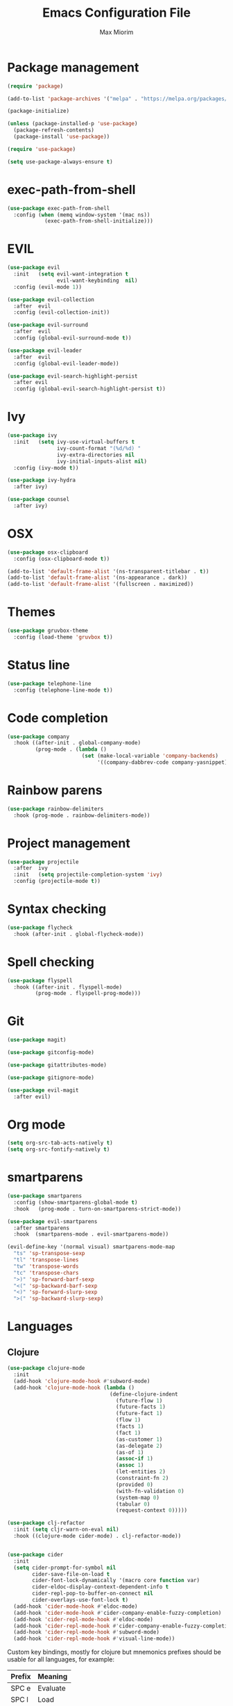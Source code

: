 #+BABEL: :cache yes
#+PROPERTY: header-args :tangle yes :comments org
#+TITLE: Emacs Configuration File
#+AUTHOR: Max Miorim

* Package management
  #+BEGIN_SRC emacs-lisp
    (require 'package)

    (add-to-list 'package-archives '("melpa" . "https://melpa.org/packages/") t)

    (package-initialize)

    (unless (package-installed-p 'use-package)
      (package-refresh-contents)
      (package-install 'use-package))

    (require 'use-package)

    (setq use-package-always-ensure t)
  #+END_SRC

* exec-path-from-shell
  #+BEGIN_SRC emacs-lisp
    (use-package exec-path-from-shell
      :config (when (memq window-system '(mac ns))
                (exec-path-from-shell-initialize)))
  #+END_SRC

* EVIL
  #+BEGIN_SRC emacs-lisp
    (use-package evil
      :init   (setq evil-want-integration t
                    evil-want-keybinding  nil)
      :config (evil-mode 1))

    (use-package evil-collection
      :after  evil
      :config (evil-collection-init))

    (use-package evil-surround
      :after  evil
      :config (global-evil-surround-mode t))

    (use-package evil-leader
      :after  evil
      :config (global-evil-leader-mode))

    (use-package evil-search-highlight-persist
      :after evil
      :config (global-evil-search-highlight-persist t))
  #+END_SRC

* Ivy
  #+BEGIN_SRC emacs-lisp
    (use-package ivy
      :init   (setq ivy-use-virtual-buffers t
                    ivy-count-format "(%d/%d) "
                    ivy-extra-directories nil
                    ivy-initial-inputs-alist nil)
      :config (ivy-mode t))

    (use-package ivy-hydra
      :after ivy)

    (use-package counsel
      :after ivy)
  #+END_SRC

* OSX
  #+BEGIN_SRC emacs-lisp
    (use-package osx-clipboard
      :config (osx-clipboard-mode t))

    (add-to-list 'default-frame-alist '(ns-transparent-titlebar . t))
    (add-to-list 'default-frame-alist '(ns-appearance . dark))
    (add-to-list 'default-frame-alist '(fullscreen . maximized))
  #+END_SRC

* Themes
  #+BEGIN_SRC emacs-lisp
    (use-package gruvbox-theme
      :config (load-theme 'gruvbox t))
  #+END_SRC

* Status line
  #+BEGIN_SRC emacs-lisp
    (use-package telephone-line
      :config (telephone-line-mode t))
  #+END_SRC

* Code completion
  #+BEGIN_SRC emacs-lisp
    (use-package company
      :hook ((after-init . global-company-mode)
             (prog-mode . (lambda ()
                            (set (make-local-variable 'company-backends)
                                 '((company-dabbrev-code company-yasnippet)))))))
  #+END_SRC

* Rainbow parens
  #+BEGIN_SRC emacs-lisp
    (use-package rainbow-delimiters
      :hook (prog-mode . rainbow-delimiters-mode))
  #+END_SRC

* Project management
  #+BEGIN_SRC emacs-lisp
    (use-package projectile
      :after  ivy
      :init   (setq projectile-completion-system 'ivy)
      :config (projectile-mode t))
  #+END_SRC

* Syntax checking
  #+BEGIN_SRC emacs-lisp
    (use-package flycheck
      :hook (after-init . global-flycheck-mode))
  #+END_SRC

* Spell checking
  #+BEGIN_SRC emacs-lisp
    (use-package flyspell
      :hook ((after-init . flyspell-mode)
             (prog-mode . flyspell-prog-mode)))
  #+END_SRC

* Git
  #+BEGIN_SRC emacs-lisp
    (use-package magit)

    (use-package gitconfig-mode)

    (use-package gitattributes-mode)

    (use-package gitignore-mode)

    (use-package evil-magit
      :after evil)
  #+END_SRC

* Org mode
  #+BEGIN_SRC emacs-lisp
    (setq org-src-tab-acts-natively t)
    (setq org-src-fontify-natively t)
  #+END_SRC

* smartparens
  #+BEGIN_SRC emacs-lisp
    (use-package smartparens
      :config (show-smartparens-global-mode t)
      :hook   (prog-mode . turn-on-smartparens-strict-mode))

    (use-package evil-smartparens
      :after smartparens
      :hook  (smartparens-mode . evil-smartparens-mode))

    (evil-define-key '(normal visual) smartparens-mode-map
      "ts" 'sp-transpose-sexp
      "tl" 'transpose-lines
      "tw" 'transpose-words
      "tc" 'transpose-chars
      ">)" 'sp-forward-barf-sexp
      "<(" 'sp-backward-barf-sexp
      "<)" 'sp-forward-slurp-sexp
      ">(" 'sp-backward-slurp-sexp)
  #+END_SRC

* Languages

** Clojure
   #+BEGIN_SRC emacs-lisp
     (use-package clojure-mode
       :init
       (add-hook 'clojure-mode-hook #'subword-mode)
       (add-hook 'clojure-mode-hook (lambda ()
                                      (define-clojure-indent
                                        (future-flow 1)
                                        (future-facts 1)
                                        (future-fact 1)
                                        (flow 1)
                                        (facts 1)
                                        (fact 1)
                                        (as-customer 1)
                                        (as-delegate 2)
                                        (as-of 1)
                                        (assoc-if 1)
                                        (assoc 1)
                                        (let-entities 2)
                                        (constraint-fn 2)
                                        (provided 0)
                                        (with-fn-validation 0)
                                        (system-map 0)
                                        (tabular 0)
                                        (request-context 0)))))

     (use-package clj-refactor
       :init (setq cljr-warn-on-eval nil)
       :hook ((clojure-mode cider-mode) . clj-refactor-mode))


     (use-package cider
       :init
       (setq cider-prompt-for-symbol nil
             cider-save-file-on-load t
             cider-font-lock-dynamically '(macro core function var)
             cider-eldoc-display-context-dependent-info t
             cider-repl-pop-to-buffer-on-connect nil
             cider-overlays-use-font-lock t)
       (add-hook 'cider-mode-hook #'eldoc-mode)
       (add-hook 'cider-mode-hook #'cider-company-enable-fuzzy-completion)
       (add-hook 'cider-repl-mode-hook #'eldoc-mode)
       (add-hook 'cider-repl-mode-hook #'cider-company-enable-fuzzy-completion)
       (add-hook 'cider-repl-mode-hook #'subword-mode)
       (add-hook 'cider-repl-mode-hook #'visual-line-mode))
   #+END_SRC

   Custom key bindings, mostly for clojure but mnemonics prefixes should be usable for all languages, for example:

   | Prefix | Meaning  |
   |--------+----------|
   | SPC e  | Evaluate |
   | SPC l  | Load     |
   | SPC p  | Project  |
   | SPC r  | Refactor |
   | SPC t  | Test     |

   #+BEGIN_SRC emacs-lisp
     (evil-define-key '(normal visual) clojure-mode-map
       " pc"  'cider-connect ;; "connect"
       " ps"  'cider-jack-in ;; "start"
       " rcl" 'clojure-convert-collection-to-list
       " rcm" 'clojure-convert-collection-to-map
       " rcq" 'clojure-convert-collection-to-quoted-list
       " rcs" 'clojure-convert-collection-to-set
       " rcv" 'clojure-convert-collection-to-vector
       " rcp" 'clojure-cycle-privacy
       " rci" 'clojure-cycle-if
       " ril" 'clojure-introduce-let
       " rml" 'clojure-move-to-let
       " rtf" 'clojure-thread-first-all
       " rth" 'clojure-thread
       " rtl" 'clojure-thread-last-all
       " rua" 'clojure-unwind-all
       " ruw" 'clojure-unwind
       " rad" 'cljr-add-declaration
       " rai" 'cljr-add-import-to-ns
       " rar" 'cljr-add-require-to-ns
       " rau" 'cljr-add-use-to-ns
       " rdk" 'cljr-destructure-keys
       " rec" 'cljr-extract-constant
       " red" 'cljr-extract-def
       " rel" 'cljr-expand-let
       " rfe" 'cljr-create-fn-from-example
       " rmf" 'cljr-move-form
       " rpc" 'cljr-project-clean
       " rpf" 'cljr-promote-function
       " rsc" 'cljr-show-changelog
       " rsp" 'cljr-sort-project-dependencies
       " rsr" 'cljr-stop-referring
       " rup" 'cljr-update-project-dependencies)

     (evil-define-key '(normal visual) cider-mode-map
       " el"  'cider-eval-last-sexp
       " en"  'cider-eval-ns-form
       " er"  'cider-eval-region
       " ep"  'cider-eval-sexp-at-point
       " et"  'cider-eval-defun-at-point
       " lb"  'cider-load-buffer
       " lf"  'cider-load-file
       " la"  'cider-load-all-files
       " lp"  'cider-load-all-project-ns
       " ram" 'cljr-add-missing-libspec
       " rap" 'cljr-add-project-dependency
       " ras" 'cljr-add-stubs
       " rcn" 'cljr-clean-ns
       " ref" 'cljr-extract-function
       " rfu" 'cljr-find-usages
       " rhd" 'cljr-hotload-dependency
       " ris" 'cljr-inline-symbol
       " rrf" 'cljr-rename-file-or-dir
       " rrl" 'cljr-remove-let
       " rrs" 'cljr-rename-symbol)
   #+END_SRC

   Hydra menus follow the same rules as the code rules mentioned before, but with a h prefix:

   #+BEGIN_SRC emacs-lisp
     (evil-leader/set-key-for-mode 'clojure-mode
       "hrc" 'hydra-cljr-code-menu/body
       "hrh" 'hydra-cljr-help-menu/body
       "hrn" 'hydra-cljr-ns-menu/body
       "hrp" 'hydra-cljr-project-menu/body
       "hrt" 'hydra-cljr-toplevel-menu/body)
   #+END_SRC

** Scala
   #+BEGIN_SRC emacs-lisp
     (use-package ensime
       :init
       (setq ensime-search-interface 'ivy
             ensime-startup-notification nil)
       (add-hook 'scala-mode-hook 'ensime-mode)
       (add-hook 'scala-mode-hook 'subword-mode))
   #+END_SRC

** Dart
   #+BEGIN_SRC emacs-lisp
     (use-package dart-mode
       :init
       (setq dart-sdk-path "/usr/local/flutter/bin/cache/dart-sdk/"
             dart-enable-analysis-server t))
   #+END_SRC

** YAML
   #+BEGIN_SRC emacs-lisp
     (use-package yaml-mode
       :mode (("\\.yml\\'" . yaml-mode)
              ("\\.yaml\\'" . yaml-mode)))
   #+END_SRC

** JSON
   #+BEGIN_SRC emacs-lisp
     (use-package json-mode
       :mode (("\\.json\\.base\\'" . json-mode)))
   #+END_SRC

** Markdown
   #+BEGIN_SRC emacs-lisp
     (use-package markdown-mode
       :mode (("README\\.md\\'" . gfm-mode)
              ("CHANGELOG\\.md\\'" . gfm-mode)
              ("ROADMAP\\.md\\'" . gfm-mode)
              ("\\.md\\'" . markdown-mode))
       :init (setq markdown-command "multimarkdown"))
   #+END_SRC

** Ruby
   #+BEGIN_SRC emacs-lisp
     (use-package enh-ruby-mode
       :mode (("\\(?:\\.rb\\|ru\\|rake\\|thor\\|jbuilder\\|gemspec\\|podspec\\|/\\(?:Gem\\|Rake\\|Cap\\|Thor\\|Vagrant\\|Guard\\|Pod\\)file\\)\\'" . enh-ruby-mode)))
   #+END_SRC

* Misc
  - Hide unnecessary stuff
  #+BEGIN_SRC emacs-lisp
    (menu-bar-mode 0)
    (tool-bar-mode 0)
    (scroll-bar-mode 0)
    (setq inhibit-startup-message t)
    (setq initial-scratch-message nil)
  #+END_SRC

  - Graphical tweaks
  #+BEGIN_SRC emacs-lisp
    (when (window-system)
      (set-frame-font "Fira Code"))
  #+END_SRC

  - Disable bell
  #+BEGIN_SRC emacs-lisp
    (setq ring-bell-function 'ignore)
  #+END_SRC

  - Disable lock files
  #+BEGIN_SRC emacs-lisp
    (setq create-lockfiles nil)
  #+END_SRC

  - Disable backup files
  #+BEGIN_SRC emacs-lisp
    (setq make-backup-files nil)
  #+END_SRC

  - Use y/n prompts instead of yes/no
  #+BEGIN_SRC emacs-lisp
    (defalias 'yes-or-no-p 'y-or-n-p)
  #+END_SRC

  - Show line numbers
  #+BEGIN_SRC emacs-lisp
    (global-display-line-numbers-mode t)
    (setq-default display-line-numbers-grow-only t
                  display-line-numbers-widen t
                  display-line-numbers-width 2
                  display-line-numbers-type 'relative)
  #+END_SRC

  - Highlight current line
  #+BEGIN_SRC emacs-lisp
    (global-hl-line-mode t)
  #+END_SRC

  - Smart tabs (indent or complete)
  #+BEGIN_SRC emacs-lisp
    (setq tab-always-indent 'complete)
  #+END_SRC

  - Ensure new line at EOF
  #+BEGIN_SRC emacs-lisp
    (setq require-final-newline t)
  #+END_SRC

  - Mouse
  #+BEGIN_SRC emacs-lisp
    (unless window-system
      ;; Enable mouse
      (xterm-mouse-mode t)

      ;; Set up scroll wheel
      (global-set-key [mouse-4] (lambda ()
                                  (interactive)
                                  (scroll-down 1)))
      (global-set-key [mouse-5] (lambda ()
                                  (interactive)
                                  (scroll-up 1)))

      ;; Enable mouse selection
      (setq mouse-sel-mode t))
  #+END_SRC

  - Write emacs's custom settings to its own file
  #+BEGIN_SRC emacs-lisp
    (setq custom-file (expand-file-name "custom.el" user-emacs-directory))
    (when (file-exists-p custom-file)
      (load custom-file))
  #+END_SRC

  - Disable soft line wrapping
  #+BEGIN_SRC emacs-lisp
    (setq-default truncate-lines 0)
  #+END_SRC

  - Remember last position on files
  #+BEGIN_SRC emacs-lisp
    (save-place-mode t)
  #+END_SRC

  - Leader key
  #+BEGIN_SRC emacs-lisp
    (evil-leader/set-leader ",")

    (evil-leader/set-key
      "mx" 'counsel-M-x
      "o"  'counsel-fzf
      "f"  'counsel-ag
      "b"  'ivy-switch-buffer
      "B"  'ivy-switch-buffer-other-window
      "s"  'cider-scratch)
  #+END_SRC

  - Default indentation
  #+BEGIN_SRC emacs-lisp
    (setq-default indent-tabs-mode nil
                  tab-width 2
                  c-basic-offset 2)
  #+END_SRC

  - Show trailing whitespace
  #+BEGIN_SRC emacs-lisp
    (setq-default show-trailing-whitespace t)
  #+END_SRC

  - Ivy action to open file in other window
  #+BEGIN_SRC emacs-lisp
    (ivy-set-actions
     'counsel-fzf
     '(("O" find-file-other-window "other window")))
  #+END_SRC
